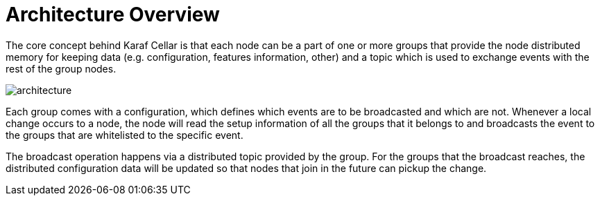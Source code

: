 
= Architecture Overview

The core concept behind Karaf Cellar is that each node can be a part of one or more groups that
provide the node distributed memory for keeping data (e.g. configuration, features information, other)
and a topic which is used to exchange events with the rest of the group nodes.

image::architecture.jpg[]

Each group comes with a configuration, which defines which events are to be broadcasted and which are
not. Whenever a local change occurs to a node, the node will read the setup information of all the
groups that it belongs to and broadcasts the event to the groups that are whitelisted to the specific event.

The broadcast operation happens via a distributed topic provided by the group. For the groups
that the broadcast reaches, the distributed configuration data will be updated so that nodes
that join in the future can pickup the change.
